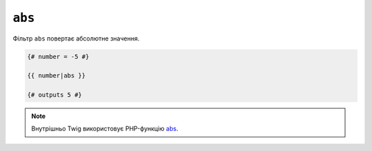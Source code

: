 ``abs``
=======

Фільтр ``abs`` повертає абсолютне значення.

.. code-block:: twig

    {# number = -5 #}

    {{ number|abs }}

    {# outputs 5 #}

.. note::

    Внутрішньо Twig використовує PHP-функцію `abs`_.

.. _`abs`: https://www.php.net/abs
